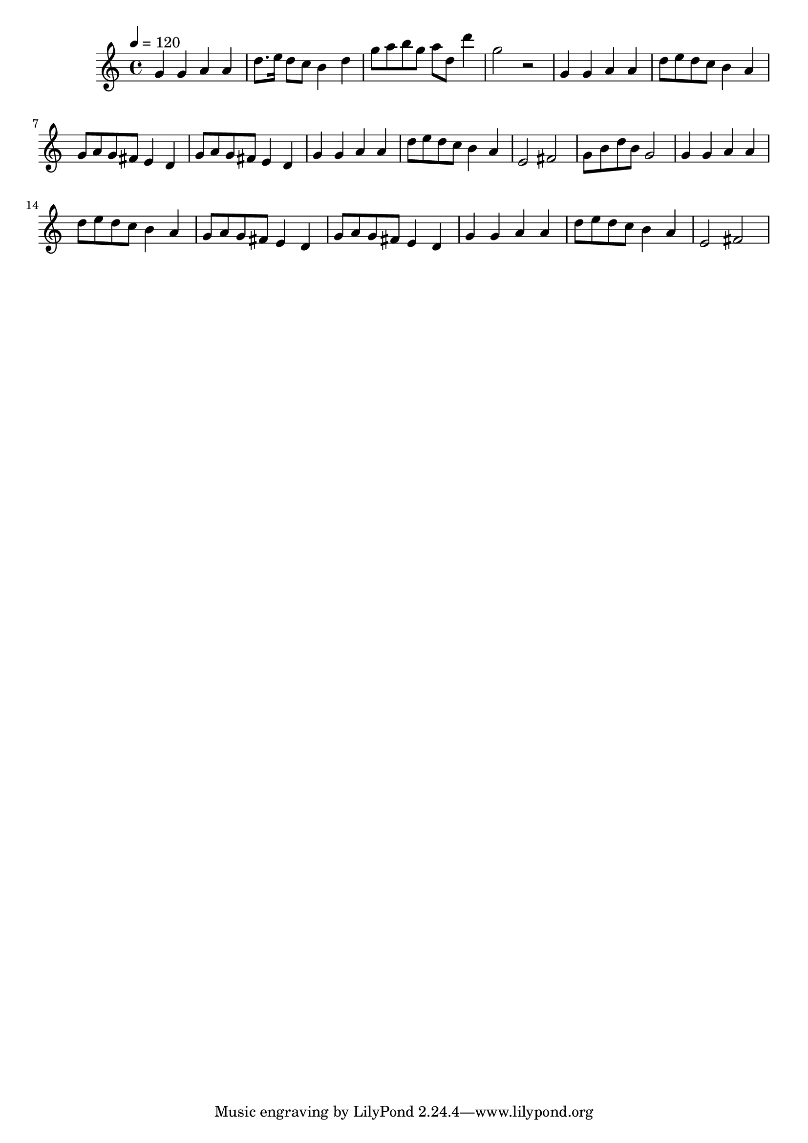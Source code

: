 \relative c' {
\clef treble
\time 4/4
\tempo 4=120
g'4 g4 a4 a4 
d8. e16 d8 c8 b4 d4 
g8 a8 b8 g8 a8 d,8 d'4 
g,2 r2 
g,4 g4 a4 a4 
d8 e8 d8 c8 b4 a4 
g8 a8 g8 fis8 e4 d4 
g8 a8 g8 fis8 e4 d4 
g4 g4 a4 a4 
d8 e8 d8 c8 b4 a4 
e2 fis2 
g8 b8 d8 b8 g2 
g4 g4 a4 a4 
d8 e8 d8 c8 b4 a4 
g8 a8 g8 fis8 e4 d4 
g8 a8 g8 fis8 e4 d4 
g4 g4 a4 a4 
d8 e8 d8 c8 b4 a4 
e2 fis2 
}
